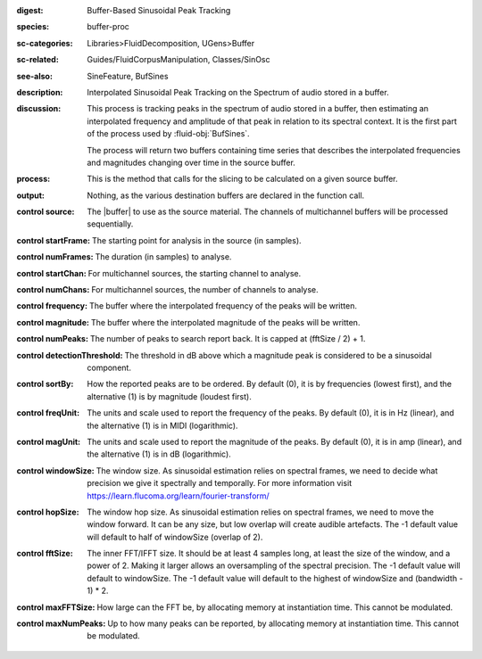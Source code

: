 :digest: Buffer-Based Sinusoidal Peak Tracking
:species: buffer-proc
:sc-categories: Libraries>FluidDecomposition, UGens>Buffer
:sc-related: Guides/FluidCorpusManipulation, Classes/SinOsc
:see-also: SineFeature, BufSines
:description: Interpolated Sinusoidal Peak Tracking on the Spectrum of audio stored in a buffer.
:discussion: 
  This process is tracking peaks in the spectrum of audio stored in a buffer, then estimating an interpolated frequency and amplitude of that peak in relation to its spectral context. It is the first part of the process used by :fluid-obj:`BufSines`. 
  
  The process will return two buffers containing time series that describes the interpolated frequencies and magnitudes changing over time in the source buffer.

:process: This is the method that calls for the slicing to be calculated on a given source buffer.
:output: Nothing, as the various destination buffers are declared in the function call.

:control source:

  The |buffer| to use as the source material. The channels of multichannel buffers will be processed sequentially.

:control startFrame:

  The starting point for analysis in the source (in samples).

:control numFrames:

  The duration (in samples) to analyse.

:control startChan:

  For multichannel sources, the starting channel to analyse.

:control numChans:

  For multichannel sources, the number of channels to analyse.

:control frequency:

  The buffer where the interpolated frequency of the peaks will be written.

:control magnitude:

  The buffer where the interpolated magnitude of the peaks will be written.
      
:control numPeaks:

  The number of peaks to search report back. It is capped at (fftSize / 2) + 1.

:control detectionThreshold:

  The threshold in dB above which a magnitude peak is considered to be a sinusoidal component.

:control sortBy:

  How the reported peaks are to be ordered. By default (0), it is by frequencies (lowest first), and the alternative (1) is by magnitude (loudest first).

:control freqUnit:

  The units and scale used to report the frequency of the peaks. By default (0), it is in Hz (linear), and the alternative (1) is in MIDI (logarithmic).

:control magUnit:

  The units and scale used to report the magnitude of the peaks. By default (0), it is in amp (linear), and the alternative (1) is in dB (logarithmic).

:control windowSize:

  The window size. As sinusoidal estimation relies on spectral frames, we need to decide what precision we give it spectrally and temporally. For more information visit https://learn.flucoma.org/learn/fourier-transform/

:control hopSize:

  The window hop size. As sinusoidal estimation relies on spectral frames, we need to move the window forward. It can be any size, but low overlap will create audible artefacts. The -1 default value will default to half of windowSize (overlap of 2).

:control fftSize:

  The inner FFT/IFFT size. It should be at least 4 samples long, at least the size of the window, and a power of 2. Making it larger allows an oversampling of the spectral precision. The -1 default value will default to windowSize. The -1 default value will default to the highest of windowSize and (bandwidth - 1) * 2.

:control maxFFTSize:

  How large can the FFT be, by allocating memory at instantiation time. This cannot be modulated.

:control maxNumPeaks:

  Up to how many peaks can be reported, by allocating memory at instantiation time. This cannot be modulated.
